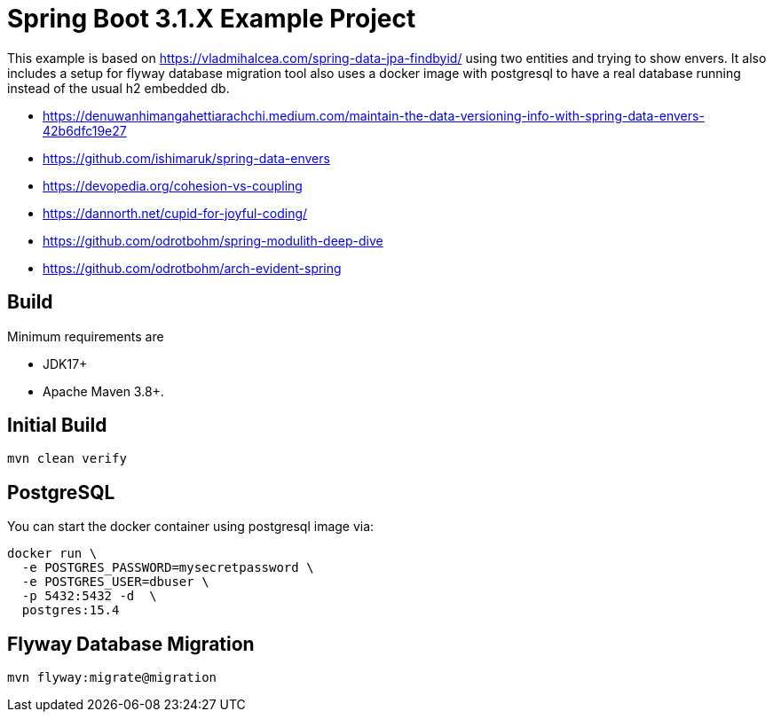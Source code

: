:quality-heads-up: https://inside.java/2023/07/29/quality-heads-up/
:mockito-site: https://github.com/mockito/mockito

= Spring Boot 3.1.X Example Project

This example is based on https://vladmihalcea.com/spring-data-jpa-findbyid/
using two entities and trying to show envers.
It also includes a setup for flyway database migration tool also
uses a docker image with postgresql to have a real database running instead
of the usual h2 embedded db.

* https://denuwanhimangahettiarachchi.medium.com/maintain-the-data-versioning-info-with-spring-data-envers-42b6dfc19e27
* https://github.com/ishimaruk/spring-data-envers
* https://devopedia.org/cohesion-vs-coupling
* https://dannorth.net/cupid-for-joyful-coding/

* https://github.com/odrotbohm/spring-modulith-deep-dive
* https://github.com/odrotbohm/arch-evident-spring

== Build

Minimum requirements are

* JDK17+
* Apache Maven 3.8+.

== Initial Build

[source,bash]
----
mvn clean verify
----

== PostgreSQL

You can start the docker container using postgresql image via:

[source,bash]
----
docker run \
  -e POSTGRES_PASSWORD=mysecretpassword \
  -e POSTGRES_USER=dbuser \
  -p 5432:5432 -d  \
  postgres:15.4
----

== Flyway Database Migration

[source,bash]
----
mvn flyway:migrate@migration
----

